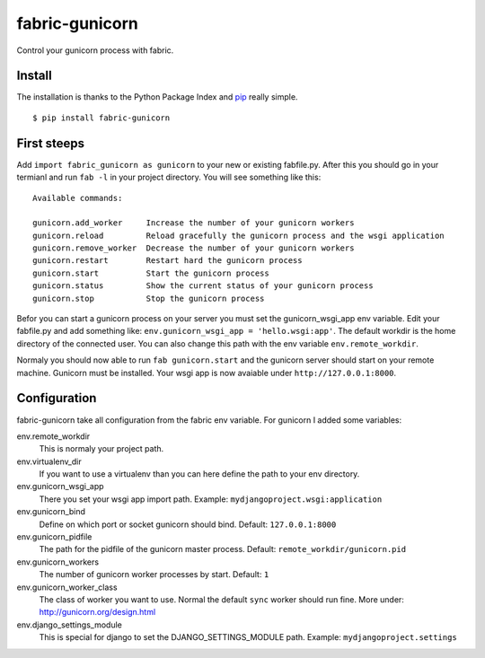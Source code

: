 fabric-gunicorn
===============

Control your gunicorn process with fabric.

.. image:: http://files.thelabmill.de/fabric-gunicorn/fabric-gunicorn-status-start-stop.png

Install
-------

The installation is thanks to the Python Package Index and `pip <http://www.pip-installer.org/>`_ really simple.

::

   $ pip install fabric-gunicorn


First steeps
------------

Add ``import fabric_gunicorn as gunicorn`` to your new or existing fabfile.py. After this you should go in your termianl and run ``fab -l`` in your project directory. You will see something like this:

::

    Available commands:
    
    gunicorn.add_worker     Increase the number of your gunicorn workers
    gunicorn.reload         Reload gracefully the gunicorn process and the wsgi application
    gunicorn.remove_worker  Decrease the number of your gunicorn workers
    gunicorn.restart        Restart hard the gunicorn process
    gunicorn.start          Start the gunicorn process
    gunicorn.status         Show the current status of your gunicorn process
    gunicorn.stop           Stop the gunicorn process


Befor you can start a gunicorn process on your server you must set the gunicorn_wsgi_app env variable. Edit your fabfile.py and add something like: ``env.gunicorn_wsgi_app = 'hello.wsgi:app'``. The default workdir is the home directory of the connected user. You can also change this path with the env variable ``env.remote_workdir``.

Normaly you should now able to run ``fab gunicorn.start`` and the gunicorn server should start on your remote machine. Gunicorn must be installed.
Your wsgi app is now avaiable under ``http://127.0.0.1:8000``.

Configuration
-------------

fabric-gunicorn take all configuration from the fabric env variable. For gunicorn I added some variables:

env.remote_workdir
  This is normaly your project path.

env.virtualenv_dir
  If you want to use a virtualenv than you can here define the path to your 
  env directory.

env.gunicorn_wsgi_app
  There you set your wsgi app import path.
  Example: ``mydjangoproject.wsgi:application``
  
env.gunicorn_bind
  Define on which port or socket gunicorn should bind.
  Default: ``127.0.0.1:8000``

env.gunicorn_pidfile
  The path for the pidfile of the gunicorn master process.
  Default: ``remote_workdir/gunicorn.pid``

env.gunicorn_workers
  The number of gunicorn worker processes by start.
  Default: ``1``

env.gunicorn_worker_class
  The class of worker you want to use. Normal the default ``sync`` worker
  should run fine. More under: http://gunicorn.org/design.html

env.django_settings_module
  This is special for django to set the DJANGO_SETTINGS_MODULE path.
  Example: ``mydjangoproject.settings``
